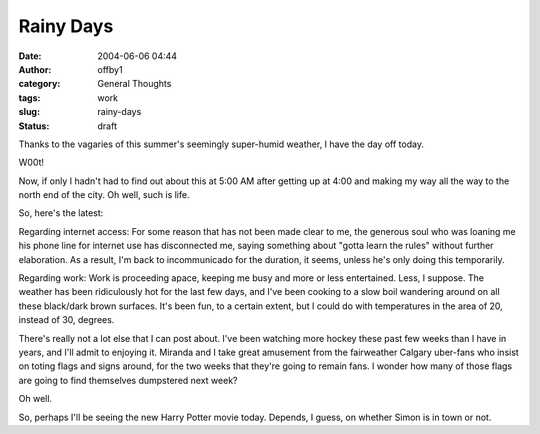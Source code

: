 Rainy Days
##########
:date: 2004-06-06 04:44
:author: offby1
:category: General Thoughts
:tags: work
:slug: rainy-days
:status: draft

Thanks to the vagaries of this summer's seemingly super-humid weather, I
have the day off today.

W00t!

Now, if only I hadn't had to find out about this at 5:00 AM after
getting up at 4:00 and making my way all the way to the north end of the
city. Oh well, such is life.

So, here's the latest:

Regarding internet access: For some reason that has not been made clear
to me, the generous soul who was loaning me his phone line for internet
use has disconnected me, saying something about "gotta learn the rules"
without further elaboration. As a result, I'm back to incommunicado for
the duration, it seems, unless he's only doing this temporarily.

Regarding work: Work is proceeding apace, keeping me busy and more or
less entertained. Less, I suppose. The weather has been ridiculously hot
for the last few days, and I've been cooking to a slow boil wandering
around on all these black/dark brown surfaces. It's been fun, to a
certain extent, but I could do with temperatures in the area of 20,
instead of 30, degrees.

There's really not a lot else that I can post about. I've been watching
more hockey these past few weeks than I have in years, and I'll admit to
enjoying it. Miranda and I take great amusement from the fairweather
Calgary uber-fans who insist on toting flags and signs around, for the
two weeks that they're going to remain fans. I wonder how many of those
flags are going to find themselves dumpstered next week?

Oh well.

So, perhaps I'll be seeing the new Harry Potter movie today. Depends, I
guess, on whether Simon is in town or not.
